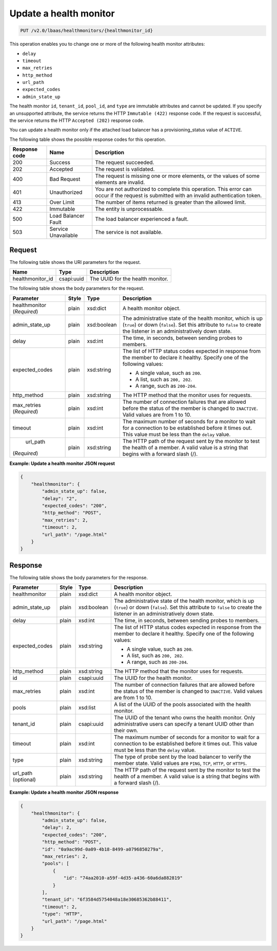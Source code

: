 .. _update-health-monitor-v2:

Update a health monitor
^^^^^^^^^^^^^^^^^^^^^^^^^^^^

.. code::

    PUT /v2.0/lbaas/healthmonitors/{healthmonitor_id}




This operation enables you to change one or more of the following health monitor
attributes:

-  ``delay``

-  ``timeout``

-  ``max_retries``

-  ``http_method``

-  ``url_path``

-  ``expected_codes``

-  ``admin_state_up``

The health monitor ``id``, ``tenant_id``, ``pool_id``, and ``type`` are
immutable attributes and cannot be updated. If you specify an
unsupported attribute, the service returns the HTTP ``Immutable (422)``
response code. If the request is successful, the service returns the HTTP
``Accepted (202)`` response code.

You can update a health monitor only if the attached load balancer has a
provisioning_status value of ``ACTIVE``.

The following table shows the possible response codes for this operation.

+---------+-----------------------+---------------------------------------------+
|Response | Name                  | Description                                 |
|code     |                       |                                             |
+=========+=======================+=============================================+
| 200     | Success               | The request succeeded.                      |
+---------+-----------------------+---------------------------------------------+
| 202     | Accepted              | The request is validated.                   |
+---------+-----------------------+---------------------------------------------+
| 400     | Bad Request           | The request is missing one or more          |
|         |                       | elements, or the values of some elements    |
|         |                       | are invalid.                                |
+---------+-----------------------+---------------------------------------------+
| 401     | Unauthorized          | You are not authorized to complete this     |
|         |                       | operation. This error can occur if the      |
|         |                       | request is submitted with an invalid        |
|         |                       | authentication token.                       |
+---------+-----------------------+---------------------------------------------+
| 413     | Over Limit            | The number of items returned is greater than|
|         |                       | the allowed limit.                          |
+---------+-----------------------+---------------------------------------------+
| 422     | Immutable             | The entity is unprocessable.                |
+---------+-----------------------+---------------------------------------------+
| 500     | Load Balancer Fault   | The load balancer experienced a fault.      |
+---------+-----------------------+---------------------------------------------+
| 503     | Service Unavailable   | The service is not available.               |
+---------+-----------------------+---------------------------------------------+

Request
""""""""""""""""

The following table shows the URI parameters for the request.

+-------------------+------------+--------------------------------------------------------------+
|Name               |Type        |Description                                                   |
+===================+============+==============================================================+
|healthmonitor_id   |csapi:uuid  | The UUID for the health monitor.                             |
+-------------------+------------+--------------------------------------------------------------+



The following table shows the body parameters for the request.

+------------------+-----------+-------------+------------------------------------------------------------------------------------+
| **Parameter**    | **Style** | **Type**    | **Description**                                                                    |
+==================+===========+=============+====================================================================================+
| healthmonitor    | plain     | xsd:dict    | A health monitor object.                                                           |
| (*Required*)     |           |             |                                                                                    |
+------------------+-----------+-------------+------------------------------------------------------------------------------------+
| admin_state_up   | plain     | xsd:boolean | The administrative state of the health monitor, which is up (``true``) or down     |
|                  |           |             | (``false``). Set this attribute to ``false`` to create the listener in an          |
|                  |           |             | administratively down state.                                                       |
+------------------+-----------+-------------+------------------------------------------------------------------------------------+
| delay            | plain     | xsd:int     | The time, in seconds, between sending probes to members.                           |
|                  |           |             |                                                                                    |
+------------------+-----------+-------------+------------------------------------------------------------------------------------+
| expected_codes   | plain     | xsd:string  | The list of HTTP status codes expected in response from the member to declare it   |
|                  |           |             | healthy. Specify one of the following values:                                      |
|                  |           |             |                                                                                    |
|                  |           |             | - A single value, such as ``200``.                                                 |
|                  |           |             | - A list, such as ``200, 202``.                                                    |
|                  |           |             | - A range, such as ``200-204``.                                                    |
+------------------+-----------+-------------+------------------------------------------------------------------------------------+
| http_method      | plain     | xsd:string  | The HTTP method that the monitor uses for requests.                                |
|                  |           |             |                                                                                    |
+------------------+-----------+-------------+------------------------------------------------------------------------------------+
| max_retries      | plain     | xsd:int     | The number of connection failures that are allowed before the status of the member |
| (*Required*)     |           |             | is changed to ``INACTIVE``. Valid values are from 1 to 10.                         |
+------------------+-----------+-------------+------------------------------------------------------------------------------------+
| timeout          | plain     | xsd:int     | The maximum number of seconds for a monitor to wait for a connection to be         |
|                  |           |             | established before it times out. This value must be less than the ``delay`` value. |
+------------------+-----------+-------------+------------------------------------------------------------------------------------+
| url_path         | plain     | xsd:string  | The HTTP path of the request sent by the monitor to test the health of a member.   |
|(*Required*)      |           |             | A valid value is a string that begins with a forward slash (/).                    |
+------------------+-----------+-------------+------------------------------------------------------------------------------------+


**Example: Update a health monitor JSON request**

.. code::

    {
        "healthmonitor": {
            "admin_state_up": false,
            "delay": "2",
            "expected_codes": "200",
            "http_method": "POST",
            "max_retries": 2,
            "timeout": 2,
            "url_path": "/page.html"
        }
    }

Response
""""""""""""""""



The following table shows the body parameters for the response.

+------------------+-----------+-------------+------------------------------------------------------------------------------------+
| **Parameter**    | **Style** | **Type**    | **Description**                                                                    |
+==================+===========+=============+====================================================================================+
| healthmonitor    | plain     | xsd:dict    | A health monitor object.                                                           |
+------------------+-----------+-------------+------------------------------------------------------------------------------------+
| admin_state_up   | plain     | xsd:boolean | The administrative state of the health monitor, which is up (``true``) or down     |
|                  |           |             | (``false``). Set this attribute to ``false`` to create the listener in an          |
|                  |           |             | administratively down state.                                                       |
+------------------+-----------+-------------+------------------------------------------------------------------------------------+
| delay            | plain     | xsd:int     | The time, in seconds, between sending probes to members.                           |
+------------------+-----------+-------------+------------------------------------------------------------------------------------+
| expected_codes   | plain     | xsd:string  | The list of HTTP status codes expected in response from the member to declare it   |
|                  |           |             | healthy. Specify one of the following values:                                      |
|                  |           |             |                                                                                    |
|                  |           |             | - A single value, such as ``200``.                                                 |
|                  |           |             | - A list, such as ``200, 202``.                                                    |
|                  |           |             | - A range, such as ``200-204``.                                                    |
+------------------+-----------+-------------+------------------------------------------------------------------------------------+
| http_method      | plain     | xsd:string  | The HTTP method that the monitor uses for requests.                                |
|                  |           |             |                                                                                    |
+------------------+-----------+-------------+------------------------------------------------------------------------------------+
| id               | plain     | csapi:uuid  | The UUID for the health monitor.                                                   |
+------------------+-----------+-------------+------------------------------------------------------------------------------------+
| max_retries      | plain     | xsd:int     | The number of connection failures that are allowed before the status of the member |
|                  |           |             | is changed to ``INACTIVE``. Valid values are from 1 to 10.                         |
+------------------+-----------+-------------+------------------------------------------------------------------------------------+
| pools            | plain     | xsd:list    | A list of the UUID of the pools associated with the health monitor.                |
+------------------+-----------+-------------+------------------------------------------------------------------------------------+
| tenant_id        | plain     | csapi:uuid  | The UUID of the tenant who owns the health monitor. Only administrative users can  |
|                  |           |             | specify a tenant UUID other than their own.                                        |
+------------------+-----------+-------------+------------------------------------------------------------------------------------+
| timeout          | plain     | xsd:int     | The maximum number of seconds for a monitor to wait for a connection to be         |
|                  |           |             | established before it times out. This value must be less than the ``delay`` value. |
+------------------+-----------+-------------+------------------------------------------------------------------------------------+
| type             | plain     | xsd:string  | The type of probe sent by the load balancer to verify the member state.            |
|                  |           |             | Valid values are ``PING``, ``TCP``, ``HTTP``, or ``HTTPS``.                        |
+------------------+-----------+-------------+------------------------------------------------------------------------------------+
| url_path         | plain     | xsd:string  | The HTTP path of the request sent by the monitor to test the health of a member.   |
| (optional)       |           |             | A valid value is a string that begins with a forward slash (/).                    |
+------------------+-----------+-------------+------------------------------------------------------------------------------------+


**Example: Update a health monitor JSON response**

.. code::

    {
        "healthmonitor": {
            "admin_state_up": false,
            "delay": 2,
            "expected_codes": "200",
            "http_method": "POST",
            "id": "0a9ac99d-0a09-4b18-8499-a0796850279a",
            "max_retries": 2,
            "pools": [
                {
                    "id": "74aa2010-a59f-4d35-a436-60a6da882819"
                }
            ],
            "tenant_id": "6f3584d5754048a18e30685362b88411",
            "timeout": 2,
            "type": "HTTP",
            "url_path": "/page.html"
        }
    }
